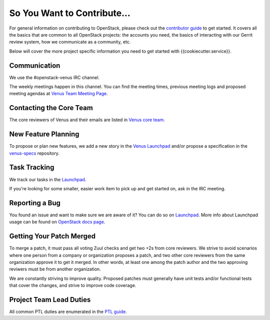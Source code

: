 ============================
So You Want to Contribute...
============================

For general information on contributing to OpenStack, please check out the
`contributor guide <https://docs.openstack.org/contributors/>`_ to get started.
It covers all the basics that are common to all OpenStack projects: the
accounts you need, the basics of interacting with our Gerrit review system,
how we communicate as a community, etc.

Below will cover the more project specific information you need to get started
with {{cookiecutter.service}}.

Communication
~~~~~~~~~~~~~

We use the #openstack-venus IRC channel.

The weekly meetings happen in this channel. You can find the meeting times,
previous meeting logs and proposed meeting agendas at
`Venus Team Meeting Page
<https://wiki.openstack.org/wiki/Meetings/VenusTeamMeeting>`_.

Contacting the Core Team
~~~~~~~~~~~~~~~~~~~~~~~~

The core reviewers of Venus and their emails are listed in
`Venus core team <https://review.opendev.org/#/admin/groups/1243,members>`_.

New Feature Planning
~~~~~~~~~~~~~~~~~~~~

To propose or plan new features, we add a new story in the
`Venus Launchpad
<https://blueprints.launchpad.net/openstack-venus>`_
and/or propose a specification in the
`venus-specs <https://opendev.org/openstack/venus-specs>`_ repository.

Task Tracking
~~~~~~~~~~~~~

We track our tasks in the `Launchpad <https://bugs.launchpad.net/openstack-venus>`_.

If you're looking for some smaller, easier work item to pick up and get started
on, ask in the IRC meeting.

Reporting a Bug
~~~~~~~~~~~~~~~

You found an issue and want to make sure we are aware of it? You can do so on
`Launchpad <https://bugs.launchpad.net/openstack-venus/+filebug>`__.
More info about Launchpad usage can be found on `OpenStack docs page
<https://docs.openstack.org/contributors/common/task-tracking.html#launchpad>`_.

Getting Your Patch Merged
~~~~~~~~~~~~~~~~~~~~~~~~~

To merge a patch, it must pass all voting Zuul checks and get two +2s from
core reviewers. We strive to avoid scenarios where one person from a company
or organization proposes a patch, and two other core reviewers from the
same organization approve it to get it merged. In other words, at least
one among the patch author and the two approving reviwers must be from
another organization.

We are constantly striving to improve quality. Proposed patches must
generally have unit tests and/or functional tests that cover the changes,
and strive to improve code coverage.

Project Team Lead Duties
~~~~~~~~~~~~~~~~~~~~~~~~

All common PTL duties are enumerated in the `PTL guide
<https://docs.openstack.org/project-team-guide/ptl.html>`_.
